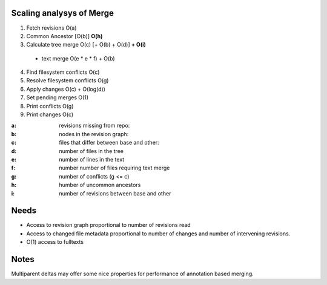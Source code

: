 Scaling analysys of Merge
=========================

1. Fetch revisions O(a)
2. Common Ancestor [O(b)] **O(h)**
3. Calculate tree merge O(c) [+ O(b) + O(d)] **+ O(i)**

 - text merge O(e * e * f) + O(b)

4. Find filesystem conflicts O(c)
5. Resolve filesystem conflicts O(g)
6. Apply changes O(c) + O(log(d))
7. Set pending merges O(1)
8. Print conflicts O(g)
9. Print changes O(c)

:a: revisions missing from repo:
:b: nodes in the revision graph:
:c: files that differ between base and other:
:d: number of files in the tree
:e: number of lines in the text
:f: number number of files requiring text merge
:g: number of conflicts (g <= c)
:h: humber of uncommon ancestors
:i: number of revisions between base and other

Needs
=====
- Access to revision graph proportional to number of revisions read
- Access to changed file metadata proportional to number of changes and number of intervening revisions.
- O(1) access to fulltexts

Notes
=====
Multiparent deltas may offer some nice properties for performance of annotation based merging.
